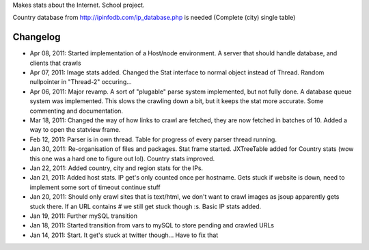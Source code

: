 Makes stats about the Internet. School project.

Country database from http://ipinfodb.com/ip_database.php is needed (Complete (city) single table)

Changelog
=======
* Apr 08, 2011: Started implementation of a Host/node environment. A server that should handle database, and clients that crawls
* Apr 07, 2011: Image stats added. Changed the Stat interface to normal object instead of Thread. Random nullpointer in "Thread-2" occuring...
* Apr 06, 2011: Major revamp. A sort of "plugable" parse system implemented, but not fully done. A database queue system was implemented. This slows the crawling down a bit, but it keeps the stat more accurate. Some commenting and documentation.
* Mar 18, 2011: Changed the way of how links to crawl are fetched, they are now fetched in batches of 10. Added a way to open the statview frame.
* Feb 12, 2011: Parser is in own thread. Table for progress of every parser thread running.
* Jan 30, 2011: Re-organisation of files and packages. Stat frame started. JXTreeTable added for Country stats (wow this one was a hard one to figure out lol). Country stats improved.
* Jan 22, 2011: Added country, city and region stats for the IPs. 
* Jan 21, 2011: Added host stats. IP get's only counted once per hostname. Gets stuck if website is down, need to implement some sort of timeout continue stuff
* Jan 20, 2011: Should only crawl sites that is text/html, we don't want to crawl images as jsoup apparently gets stuck there. If an URL contains # we still get stuck though :s. Basic IP stats added.
* Jan 19, 2011: Further mySQL transition
* Jan 18, 2011: Started transition from vars to mySQL to store pending and crawled URLs
* Jan 14, 2011: Start. It get's stuck at twitter though... Have to fix that
